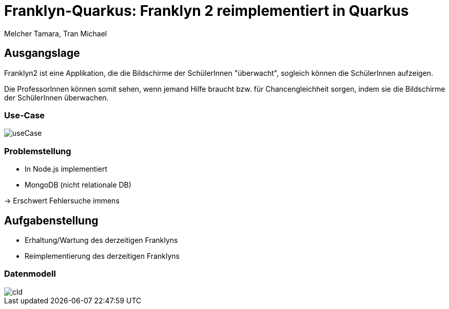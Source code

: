 :customcss: styles.css

= Franklyn-Quarkus: Franklyn 2 reimplementiert in Quarkus
Melcher Tamara, Tran Michael
ifndef::imagesdir[:imagesdir: ./images]

== Ausgangslage

Franklyn2 ist eine Applikation, die die Bildschirme der SchülerInnen "überwacht", sogleich können die SchülerInnen aufzeigen.

Die ProfessorInnen können somit sehen, wenn jemand Hilfe braucht bzw. für Chancengleichheit sorgen, indem sie die Bildschirme
der SchülerInnen überwachen.

=== Use-Case

image::useCase.jpg[]

=== Problemstellung

* In Node.js implementiert
* MongoDB (nicht relationale DB)

-> Erschwert Fehlersuche immens


[.lightbg,background-image="todo.jpg", background-opacity="0.7"]
== Aufgabenstellung

* Erhaltung/Wartung des derzeitigen Franklyns
* Reimplementierung des derzeitigen Franklyns

=== Datenmodell

image::cld.jpg[]